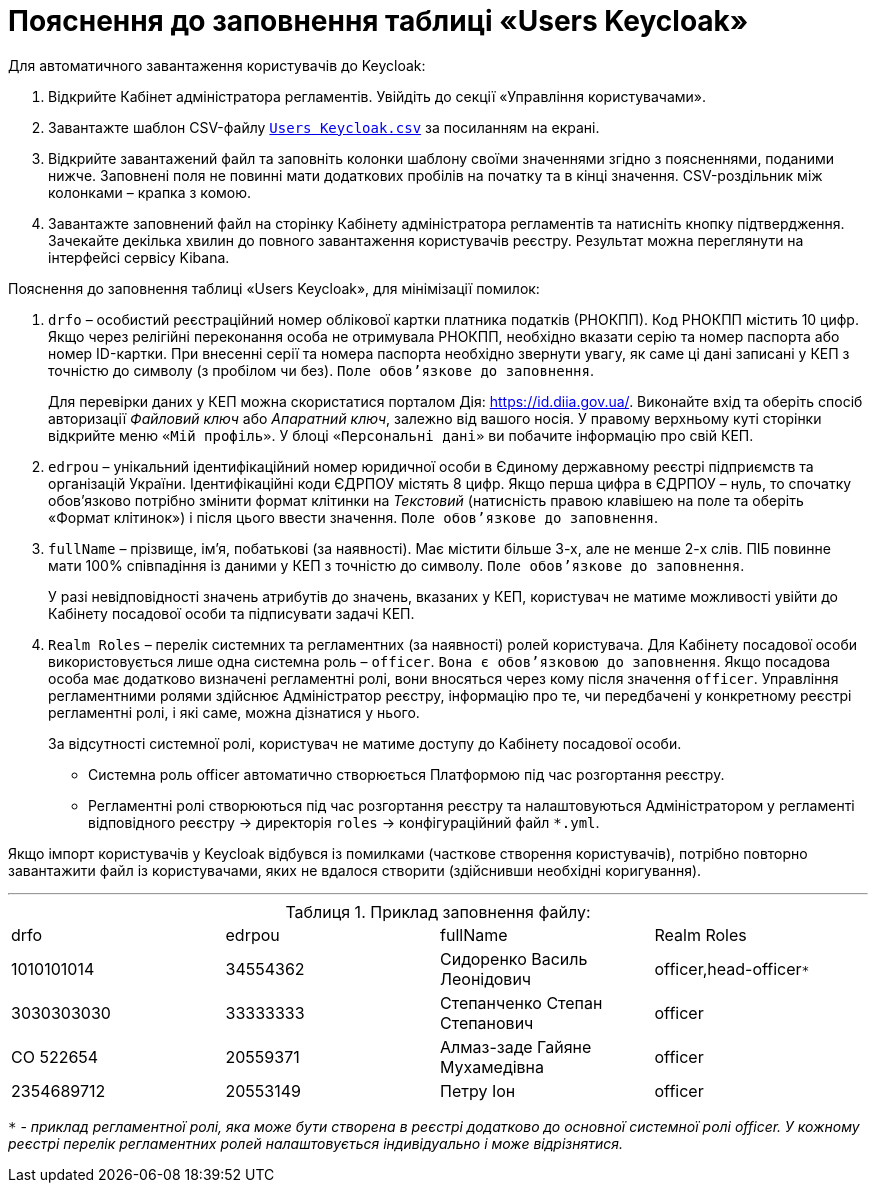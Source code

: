 :toc-title: ЗМІСТ
:toc:
:toclevels: 5
:experimental:
:important-caption: ВАЖЛИВО
:note-caption: ПРИМІТКА
:tip-caption: ПІДКАЗКА
:warning-caption: ПОПЕРЕДЖЕННЯ
:caution-caption: УВАГА
:example-caption: Приклад
:figure-caption: Зображення
:table-caption: Таблиця
:appendix-caption: Додаток
:sectnums:
:sectnumlevels: 5
:sectanchors:
:sectlinks:
:partnums:

= Пояснення до заповнення таблиці «Users Keycloak»

Для автоматичного завантаження користувачів до Keycloak:

. Відкрийте Кабінет адміністратора регламентів. Увійдіть до секції «Управління користувачами».

. Завантажте шаблон CSV-файлу link:{attachmentsdir}/import-users-officer/users-keycloak.csv[`Users Keycloak.csv`] за посиланням на екрані.

. Відкрийте завантажений файл та заповніть колонки шаблону своїми значеннями згідно з поясненнями, поданими нижче. Заповнені поля не повинні мати додаткових пробілів на початку та в кінці значення. CSV-роздільник між колонками – крапка з комою.

. Завантажте заповнений файл на сторінку Кабінету адміністратора регламентів та натисніть кнопку підтвердження. Зачекайте декілька хвилин до повного завантаження користувачів реєстру. Результат можна переглянути на інтерфейсі сервісу Kibana.

Пояснення до заповнення таблиці «Users Keycloak», для мінімізації помилок:

. `drfo` – особистий реєстраційний номер облікової картки платника податків (РНОКПП). Код РНОКПП містить 10 цифр. Якщо через релігійні переконання особа не отримувала РНОКПП, необхідно вказати серію та номер паспорта або номер ID-картки. При внесенні серії та номера паспорта необхідно звернути увагу, як саме ці дані записані у КЕП з точністю до символу (з пробілом чи без). `Поле обов’язкове до заповнення`.
+
Для перевірки даних у КЕП можна скористатися порталом Дія: https://id.diia.gov.ua/. Виконайте вхід та оберіть спосіб авторизації _Файловий ключ_ або _Апаратний ключ_, залежно від вашого носія. У правому верхньому куті сторінки відкрийте меню `«Мій профіль»`. У блоці `«Персональні дані»` ви побачите інформацію про свій КЕП.

. `edrpou` – унікальний ідентифікаційний номер юридичної особи в Єдиному державному реєстрі підприємств та організацій України. Ідентифікаційні коди ЄДРПОУ містять 8 цифр. Якщо перша цифра в ЄДРПОУ – нуль, то спочатку обов’язково потрібно змінити формат клітинки на _Текстовий_ (натисність правою клавішею на поле та оберіть «Формат клітинок») і після цього ввести значення. `Поле обов’язкове до заповнення`.

. `fullName` – прізвище, ім'я, побатькові (за наявності). Має містити більше 3-х, але не менше 2-х слів. ПІБ повинне мати 100% співпадіння із даними у КЕП з точністю до символу. `Поле обов’язкове до заповнення`.
+
У разі невідповідності значень атрибутів до значень, вказаних у КЕП, користувач не матиме можливості увійти до Кабінету посадової особи та підписувати задачі КЕП.

. `Realm Roles` – перелік системних та регламентних (за наявності) ролей користувача. Для Кабінету посадової особи використовується лише одна системна роль – `officer`. `Вона є обов’язковою до заповнення`. Якщо посадова особа має додатково визначені регламентні ролі, вони вносяться через кому після значення `officer`. Управління регламентними ролями здійснює Адміністратор реєстру, інформацію про те, чи передбачені у конкретному реєстрі регламентні ролі, і які саме, можна дізнатися у нього.
+
За відсутності системної ролі, користувач не матиме доступу до Кабінету посадової особи.

* Системна роль officer автоматично створюється Платформою під час розгортання реєстру.
* Регламентні ролі створюються під час розгортання реєстру та налаштовуються Адміністратором у регламенті відповідного реєстру → директорія `roles` → конфігураційний файл `*.yml`.

Якщо імпорт користувачів у Keyсloak відбувся із помилками (часткове створення користувачів), потрібно повторно завантажити файл із користувачами, яких не вдалося створити (здійснивши необхідні коригування).

'''

.Приклад заповнення файлу:
|===
|drfo|edrpou|fullName|Realm Roles
|1010101014|34554362|Сидоренко Василь Леонідович |officer,head-officer``*``
|3030303030 |33333333|Степанченко Степан Степанович |officer
|СО 522654 |20559371|Алмаз-заде Гайяне Мухамедівна |officer
|2354689712 |20553149 |Петру Іон |officer
|===

`*` - _приклад регламентної ролі, яка може бути створена в реєстрі додатково до основної системної ролі officer. У кожному реєстрі перелік регламентних ролей налаштовується індивідуально і може відрізнятися._